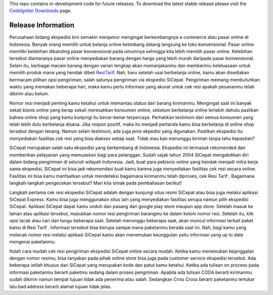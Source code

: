
This repo contains in-development code for future releases. To download the
latest stable release please visit the `CodeIgniter Downloads
<http://www.codeigniter.com/download>`_ page.

*******************
Release Information
*******************


Perusahaan bidang ekspedisi kini semakin menjamur mengingat berkembangnya e-commerce atau pasar online di Indonesia. Banyak orang memilih untuk belanja online ketimbang datang langsung ke toko konvensional. Pasar online memiliki kelebihan dibanding pasar konvensional pada umumnya sehingga kita lebih memilih pasar online. Kelebihan tersebut diantaranya pasar online menyediakan barang dengan harga yang lebih murah daripada pasar konvensional. Selain itu, berbagai macam barang dengan varian lengkap akan memanjakanmu dan memberimu keleluasaan untuk memilih produk mana yang hendak dibeli `ResiTarif
<https://resitarif.com>`_. Nah, baru setelah usai berbelanja online, kamu akan disediakan bermacam pilihan opsi pengiriman, salah satunya pengiriman via ekspedisi SiCepat. Pengiriman memang membutuhkan waktu yang memakan beberapa hari, maka kamu perlu informasi yang akurat untuk cek resi apakah pesananmu telah dikirim atau belum.

Nomor resi menjadi penting kamu ketahui untuk memantau status dari barang kirimanmu. Mengingat saat ini banyak sekali bisnis online yang kerap sekali meresahkan konsumen online, sebelum berbelanja online terlebih dahulu pastikan bahwa online shop yang kamu kunjungi itu benar-benar terpercaya. Perhatikan testimoni dari semua konsumen yang telah lebih dulu berbelanja disana. Jika respon positif, maka itu menjadi pertanda kamu bisa berbelanja di online shop tersebut dengan tenang. Namun selain testimoni, ada juga jenis ekpedisi yang digunakan. Pastikan ekspedisi itu menyediakan fasilitas cek resi yang bisa diakses setiap saat. Tidak mau kan menunggu kiriman tanpa tahu kepastian?

SiCepat merupakan salah satu ekspedisi yang berkembang di Indonesia. Ekspedisi ini termasuk rekomended dan memberikan pelayanan yang memuaskan bagi para pelanggan. Sudah sejak tahun 2004 SiCepat mengabdikan diri dalam bidang pengiriman di seluruh wilayah Indonesia. Jadi, buat para pebisnis online yang hendak menjadi mitra kerja sama ekspedisi, SiCepat ini bisa jadi rekomendasi buat kamu karena juga menyediakan fasilitas cek resi secara online. Fasilitas ini bisa kamu manfaatkan untuk mendeteksi bagaimana kirimanmu telah diproses, cek Resi Tarif . Bagaimana  langkah-langkah pengecekan tersebut? Mari kita simak pada pembahasan berikut!


Langkah pertama cek resi ekspedisi SiCepat adalah dengan kunjungi situs resmi SiCepat atau bisa juga melalui aplikasi SiCepat Express. Kamu bisa juga menggunakan situs lain yang menyediakan fasilitas serupa namun pilih ekspedisi SiCepat. Aplikasi SiCepat dapat kamu unduh dan pasang dari google play store maupun app store. Setelah masuk ke laman atau aplikasi tersebut, masukkan nomor resi pengiriman barangmu ke dalam kolom nomor resi. Setelah itu, klik  opsi lacak atau cari dan tungu beberapa saat. Setelah menunggu beberapa saat, akan muncul informasi terkait paket kamu di Resi Tarif . Informasi tersebut bisa berupa sampai mana paketanmu berada saat ini. Nah, bagi kamu yang melacak nomor resi melalui aplikasi SiCepat kamu akan menemukan keunggulan yaitu informasi yang up to date mengenai paketanmu.

Itulah cara mudah cek resi pengiriman ekspedisi SiCepat online secara mudah. Ketika kamu menemukan kejanggalan dengan nomor resimu, bisa tanyakan pada pihak online store bisa juga pada customer service ekspedisi tersebut. Ada beberapa istilah khusus dari SiCepat yang merupakan kode dan patut kamu ketahui. Ketika ada tulisan on process pada informasi paketanmu berarti paketmu sedang dalam proses pengiriman. Apabila ada tulisan CODA berarti kirimanmu sudah dikirim namun tempat tujuan tidak ada penerima atau salah. Sedangkan Criss Cross berarti paketanmu tertukar lalu bad address berarti alamat tujuan tidak jelas.
